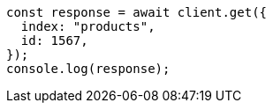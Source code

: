 // This file is autogenerated, DO NOT EDIT
// Use `node scripts/generate-docs-examples.js` to generate the docs examples

[source, js]
----
const response = await client.get({
  index: "products",
  id: 1567,
});
console.log(response);
----
